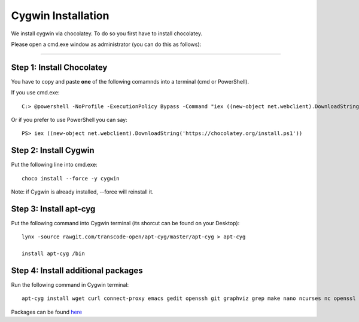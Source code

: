 Cygwin Installation
===========

We install cygwin via chocolatey. To do so you first have to
install chocolatey.

Please open a cmd.exe window as administrator (you can do this as follows):

....

Step 1: Install Chocolatey
-------------------------

You have to copy and paste **one** of the following comamnds into a terminal (cmd or PowerShell).

If you use cmd.exe::
 
   C:> @powershell -NoProfile -ExecutionPolicy Bypass -Command "iex ((new-object net.webclient).DownloadString('https://chocolatey.org/install.ps1'))" && SET PATH=%PATH%;%ALLUSERSPROFILE%\chocolatey\bin

Or if you prefer to use PowerShell you can say::

  PS> iex ((new-object net.webclient).DownloadString('https://chocolatey.org/install.ps1'))


Step 2: Install Cygwin
------------------------

Put the following line into cmd.exe::
  
  choco install --force -y cygwin 
 
Note: if Cygwin is already installed, --force will reinstall it.

Step 3: Install apt-cyg
--------------------------

Put the following command into Cygwin terminal (its shorcut can be found on your Desktop)::
  
  lynx -source rawgit.com/transcode-open/apt-cyg/master/apt-cyg > apt-cyg

  install apt-cyg /bin

Step 4: Install additional packages
---------------------------

Run the following command in Cygwin terminal::
  
  apt-cyg install wget curl connect-proxy emacs gedit openssh git graphviz grep make nano ncurses nc openssl ping pylint rsync keychain head vi vim which

Packages can be found `here`_

.. _here: https://cygwin.com/packages/package_list.html




